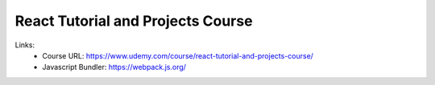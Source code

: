React Tutorial and Projects Course
=======================================

Links:
  - Course URL: https://www.udemy.com/course/react-tutorial-and-projects-course/
  - Javascript Bundler: https://webpack.js.org/
  
  


